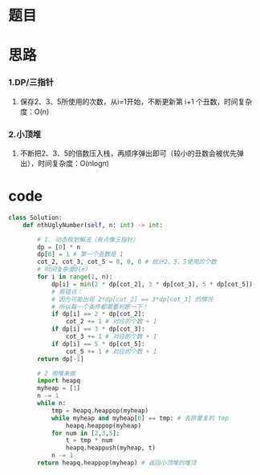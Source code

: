 * 题目

#+DOWNLOADED: file:/var/folders/wk/9k90t6fs7kx91_cn9v90hx_00000gn/T/TemporaryItems/（screencaptureui正在存储文稿，已完成66）/截屏2020-07-08 下午9.14.44.png @ 2020-07-08 21:14:48
[[file:Screen-Pictures/%E9%A2%98%E7%9B%AE/2020-07-08_21-14-48_%E6%88%AA%E5%B1%8F2020-07-08%20%E4%B8%8B%E5%8D%889.14.44.png]]

* 思路
*** 1.DP/三指针
**** 保存2、3、5所使用的次数，从i=1开始，不断更新第 i+1 个丑数，时间复杂度：O(n)
*** 2.小顶堆
**** 不断把2、3、5的倍数压入栈，再顺序弹出即可（较小的丑数会被优先弹出），时间复杂度：O(nlogn)
* code
#+BEGIN_SRC python
class Solution:
    def nthUglyNumber(self, n: int) -> int:

        # 1. 动态规划解法（有点像三指针）
        dp = [0] * n
        dp[0] = 1 # 第一个丑数是 1
        cot_2, cot_3, cot_5 = 0, 0, 0 # 统计2、3、5使用的个数
        # 时间复杂度O(n)
        for i in range(1, n):
            dp[i] = min(2 * dp[cot_2], 3 * dp[cot_3], 5 * dp[cot_5])
            # 易错点：
            # 因为可能出现 2*dp[cot_2] == 3*dp[cot_3] 的情况
            # 所以每一个条件都需要判断一下！
            if dp[i] == 2 * dp[cot_2]:
                cot_2 += 1 # 对应的个数 + 1
            if dp[i] == 3 * dp[cot_3]:
                cot_3 += 1 # 对应的个数 + 1
            if dp[i] == 5 * dp[cot_5]:
                cot_5 += 1 # 对应的个数 + 1
        return dp[-1]

        # 2 用堆来做
        import heapq
        myheap = [1]
        n -= 1
        while n:
            tmp = heapq.heappop(myheap)
            while myheap and myheap[0] == tmp: # 去除重复的 tmp
                heapq.heappop(myheap)
            for num in [2,3,5]:
                t = tmp * num
                heapq.heappush(myheap, t)
            n -= 1
        return heapq.heappop(myheap) # 返回小顶堆的堆顶
#+END_SRC

